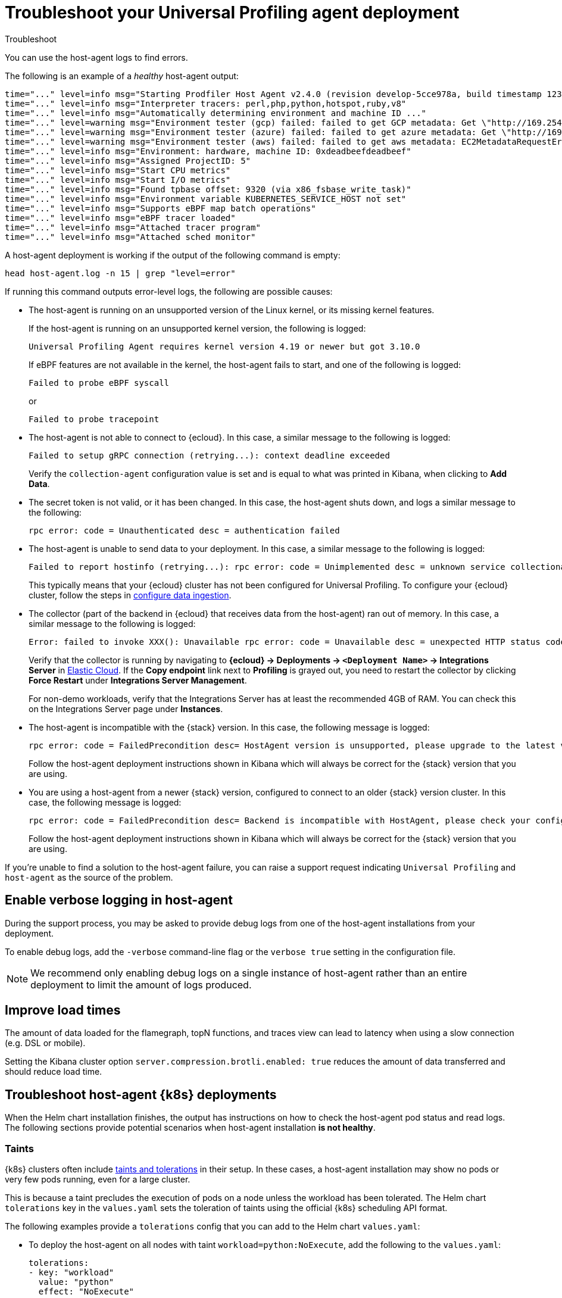 [[profiling-troubleshooting]]
= Troubleshoot your Universal Profiling agent deployment

++++
<titleabbrev>Troubleshoot</titleabbrev>
++++

You can use the host-agent logs to find errors.

The following is an example of a _healthy_ host-agent output:

[source,logs]
----
time="..." level=info msg="Starting Prodfiler Host Agent v2.4.0 (revision develop-5cce978a, build timestamp 12345678910)"
time="..." level=info msg="Interpreter tracers: perl,php,python,hotspot,ruby,v8"
time="..." level=info msg="Automatically determining environment and machine ID ..."
time="..." level=warning msg="Environment tester (gcp) failed: failed to get GCP metadata: Get \"http://169.254.169.254/computeMetadata/v1/instance/id\": dial tcp 169.254.169.254:80: i/o timeout"
time="..." level=warning msg="Environment tester (azure) failed: failed to get azure metadata: Get \"http://169.254.169.254/metadata/instance/compute?api-version=2020-09-01&format=json\": context deadline exceeded (Client.Timeout exceeded while awaiting headers)"
time="..." level=warning msg="Environment tester (aws) failed: failed to get aws metadata: EC2MetadataRequestError: failed to get EC2 instance identity document\ncaused by: RequestError: send request failed\ncaused by: Get \"http://169.254.169.254/latest/dynamic/instance-identity/document\": context deadline exceeded (Client.Timeout exceeded while awaiting headers)"
time="..." level=info msg="Environment: hardware, machine ID: 0xdeadbeefdeadbeef"
time="..." level=info msg="Assigned ProjectID: 5"
time="..." level=info msg="Start CPU metrics"
time="..." level=info msg="Start I/O metrics"
time="..." level=info msg="Found tpbase offset: 9320 (via x86_fsbase_write_task)"
time="..." level=info msg="Environment variable KUBERNETES_SERVICE_HOST not set"
time="..." level=info msg="Supports eBPF map batch operations"
time="..." level=info msg="eBPF tracer loaded"
time="..." level=info msg="Attached tracer program"
time="..." level=info msg="Attached sched monitor"
----

A host-agent deployment is working if the output of the following command is empty:

[source,logs]
----
head host-agent.log -n 15 | grep "level=error"
----

If running this command outputs error-level logs, the following are possible causes:

* The host-agent is running on an unsupported version of the Linux kernel, or its missing kernel features.
+
If the host-agent is running on an unsupported kernel version, the following is logged:
+
[source,logs]
----
Universal Profiling Agent requires kernel version 4.19 or newer but got 3.10.0
----
+
If eBPF features are not available in the kernel, the host-agent fails to start, and one of the following is logged:
+
[source,logs]
----
Failed to probe eBPF syscall
----
+
or
+
[source,logs]
----
Failed to probe tracepoint
----
* The host-agent is not able to connect to {ecloud}. In this case, a similar message to the following is logged:
+
[source,logs]
----
Failed to setup gRPC connection (retrying...): context deadline exceeded
----
+
Verify the `collection-agent` configuration value is set and is equal to what was printed  in Kibana, when clicking to *Add Data*.
* The secret token is not valid, or it has been changed. In this case, the host-agent shuts down, and logs a similar message to the following:
+
[source,logs]
----
rpc error: code = Unauthenticated desc = authentication failed
----
* The host-agent is unable to send data to your deployment. In this case, a similar message to the following is logged:
+
[source,logs]
----
Failed to report hostinfo (retrying...): rpc error: code = Unimplemented desc = unknown service collectionagent.CollectionAgent"
----
+
This typically means that your {ecloud} cluster has not been configured for Universal Profiling. To configure your {ecloud} cluster, follow the steps in <<profiling-configure-data-ingestion,configure data ingestion>>.
* The collector (part of the backend in {ecloud} that receives data from the host-agent) ran out of memory. In this case, a similar message to the following is logged:

+
[source,logs]
----
Error: failed to invoke XXX(): Unavailable rpc error: code = Unavailable desc = unexpected HTTP status code received from server: 502 (Bad Gateway); transport: received unexpected content-type "application/json; charset=UTF-8"
----
+
Verify that the collector is running by navigating to *{ecloud} → Deployments → `<Deployment Name>` → Integrations Server* in https://cloud.elastic.co/home[Elastic Cloud]. If the *Copy endpoint* link next to *Profiling* is grayed out,
you need to restart the collector by clicking *Force Restart* under *Integrations Server Management*.

+
For non-demo workloads, verify that the Integrations Server has at least the recommended 4GB of RAM. You can check this on the Integrations Server page under *Instances*.
* The host-agent is incompatible with the {stack} version. In this case, the following message is logged:
+
[source,logs]
----
rpc error: code = FailedPrecondition desc= HostAgent version is unsupported, please upgrade to the latest version
----
+
Follow the host-agent deployment instructions shown in Kibana which will always be correct for the {stack} version that you are using.
* You are using a host-agent from a newer {stack} version, configured to connect to an older {stack} version cluster. In this case, the following message is logged:
+
[source,logs]
----
rpc error: code = FailedPrecondition desc= Backend is incompatible with HostAgent, please check your configuration
----
+
Follow the host-agent deployment instructions shown in Kibana which will always be correct for the {stack} version that you are using.

If you're unable to find a solution to the host-agent failure, you can raise a support request indicating `Universal Profiling` and `host-agent` as the source of the problem.

[discrete]
[[profiling-enable-verbose-logging]]
== Enable verbose logging in host-agent

During the support process, you may be asked to provide debug logs from one of the host-agent installations from your
deployment.

To enable debug logs, add the `-verbose` command-line flag or the `verbose true` setting in the configuration file.

NOTE: We recommend only enabling debug logs on a single instance of host-agent rather than an entire deployment to limit the amount of logs produced.

[discrete]
[[profiling-improve-load-time]]
== Improve load times

The amount of data loaded for the flamegraph, topN functions, and traces view can lead to latency when using a slow connection (e.g. DSL or mobile).

Setting the Kibana cluster option `server.compression.brotli.enabled: true` reduces the amount of data transferred and should reduce load time.

[discrete]
[[profiling-troubleshoot-kubernetes]]
== Troubleshoot host-agent {k8s} deployments

When the Helm chart installation finishes, the output has instructions on how to check the host-agent pod status and read logs.
The following sections provide potential scenarios when host-agent installation *is not healthy*.

[discrete]
[[profiling-taints]]
=== Taints

{k8s} clusters often include https://kubernetes.io/docs/concepts/scheduling-eviction/taint-and-toleration/[taints and tolerations] in their setup.
In these cases, a host-agent installation may show no pods or very few pods running, even for a large cluster.

This is because a taint precludes the execution of pods on a node unless the workload has been tolerated.
The Helm chart `tolerations` key in the `values.yaml` sets the toleration of taints using the official {k8s} scheduling API
format.

The following examples provide a `tolerations` config that you can add to the Helm chart `values.yaml`:

* To deploy the host-agent on all nodes with taint `workload=python:NoExecute`, add the following to the `values.yaml`:
+
[source,yaml]
----
tolerations:
- key: "workload"
  value: "python"
  effect: "NoExecute"
----
* To deploy the host-agent on all nodes tainted with _key_ `production` and effect `NoSchedule` (no value provided), add the following to the `values.yaml`:
+
[source,yaml]
----
tolerations:
  - key: "production"
    effect: "NoSchedule"
    operator: Exists
----
* To deploy the host-agent on all nodes, tolerating all taints, add the following to the `values.yaml`:
+
[source,yaml]
----
tolerations:
  - effect: NoSchedule
    operator: Exists
  - effect: NoExecute
    operator: Exists
----

[discrete]
[[profiling-security-policy-enforcement]]
=== Security policy enforcement

Some {k8s} clusters are configured with hardened security add-ons to limit the blast radius of exploited application vulnerabilities.
Different hardening methodologies can impair host-agent operations and may, for example, result in pods continuously restarting after displaying a `CrashLoopBackoff` status.

[discrete]
[[profiling-kubernetes-podsecuritypolicy]]
==== {k8s} PodSecurityPolicy (https://kubernetes.io/blog/2021/04/06/podsecuritypolicy-deprecation-past-present-and-future/[deprecated])

This {k8s} API has been deprecated, but some still use it. A PodSecurityPolicy (PSP) may explicitly prevent the execution of `privileged` containers across the entire cluster.

Since host-agent _needs_ privileges in most kernels/CRI, you need to build a PSP to allow the host-agent DaemonSet to run.

[discrete]
[[profiling-policy-engines]]
==== {k8s} policy engines

Read more about {k8s} policy engines in the https://github.com/kubernetes/sig-security/blob/main/sig-security-docs/papers/policy/kubernetes-policy-management.md[SIG-Security documentation].

The following tools _may_ prevent the execution of host-agent pods as the Helm chart builds a cluster role and binds it into the host-agent service account (we use it for container metadata):

* Open Policy Agent Gatekeeper
* Kyverno
* Fairwinds Polaris

If you have a policy engine in place, configure it to allow the host-agent execution and RBAC configs.

[discrete]
[[profiling-network-config]]
==== Network configurations

In some instances, your host-agent pods may be running fine, but they will not connect to the remote data collector gRPC interface and stay in the startup phase, while trying to connect periodically.

The following are potential causes:

* {k8s} https://kubernetes.io/docs/concepts/services-networking/network-policies/[`NetworkPolicies`] define connectivity rules that prevent all outgoing traffic unless explicitly allow-listed.
* Cloud or datacenter provider network rules are restricting egress traffic to allowed destinations only (ACLs).

[discrete]
[[profiling-os-level-security]]
==== OS-level security

These settings _are not part of {k8s}_ and may have been included in the node setup. They can prevent the host-agent from working properly, as they intercept syscalls from the host-agent to the kernel and modify or block them.

If you have implemented security hardening (some providers listed below), you should know the privileges the host-agent needs.

* gVisor on GKE
* seccomp filters
* AppArmor LSM


[discrete]
[[profiling-submit-support]]
== Submit a support request

You can submit a support request from the https://cloud.elastic.co/support[support request page] in the {ecloud} console.

In the support request, specify if your issue deals with the host-agent or the Kibana app.

[discrete]
[[profiling-send-feedback]]
== Send feedback

If troubleshooting and support are not fixing your issues, or you have any other feedback that you want to share about the
product, send the Universal Profiling team an email at `profiling-feedback@elastic.co`.

